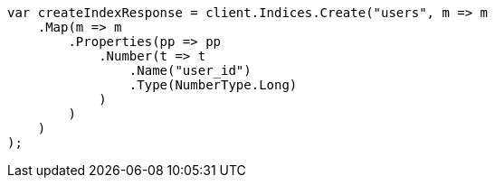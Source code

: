 // indices/put-mapping.asciidoc:409

////
IMPORTANT NOTE
==============
This file is generated from method Line409 in https://github.com/elastic/elasticsearch-net/tree/master/src/Examples/Examples/Indices/PutMappingPage.cs#L304-L331.
If you wish to submit a PR to change this example, please change the source method above
and run dotnet run -- asciidoc in the ExamplesGenerator project directory.
////

[source, csharp]
----
var createIndexResponse = client.Indices.Create("users", m => m
    .Map(m => m
        .Properties(pp => pp
            .Number(t => t
                .Name("user_id")
                .Type(NumberType.Long)
            )
        )
    )
);
----
